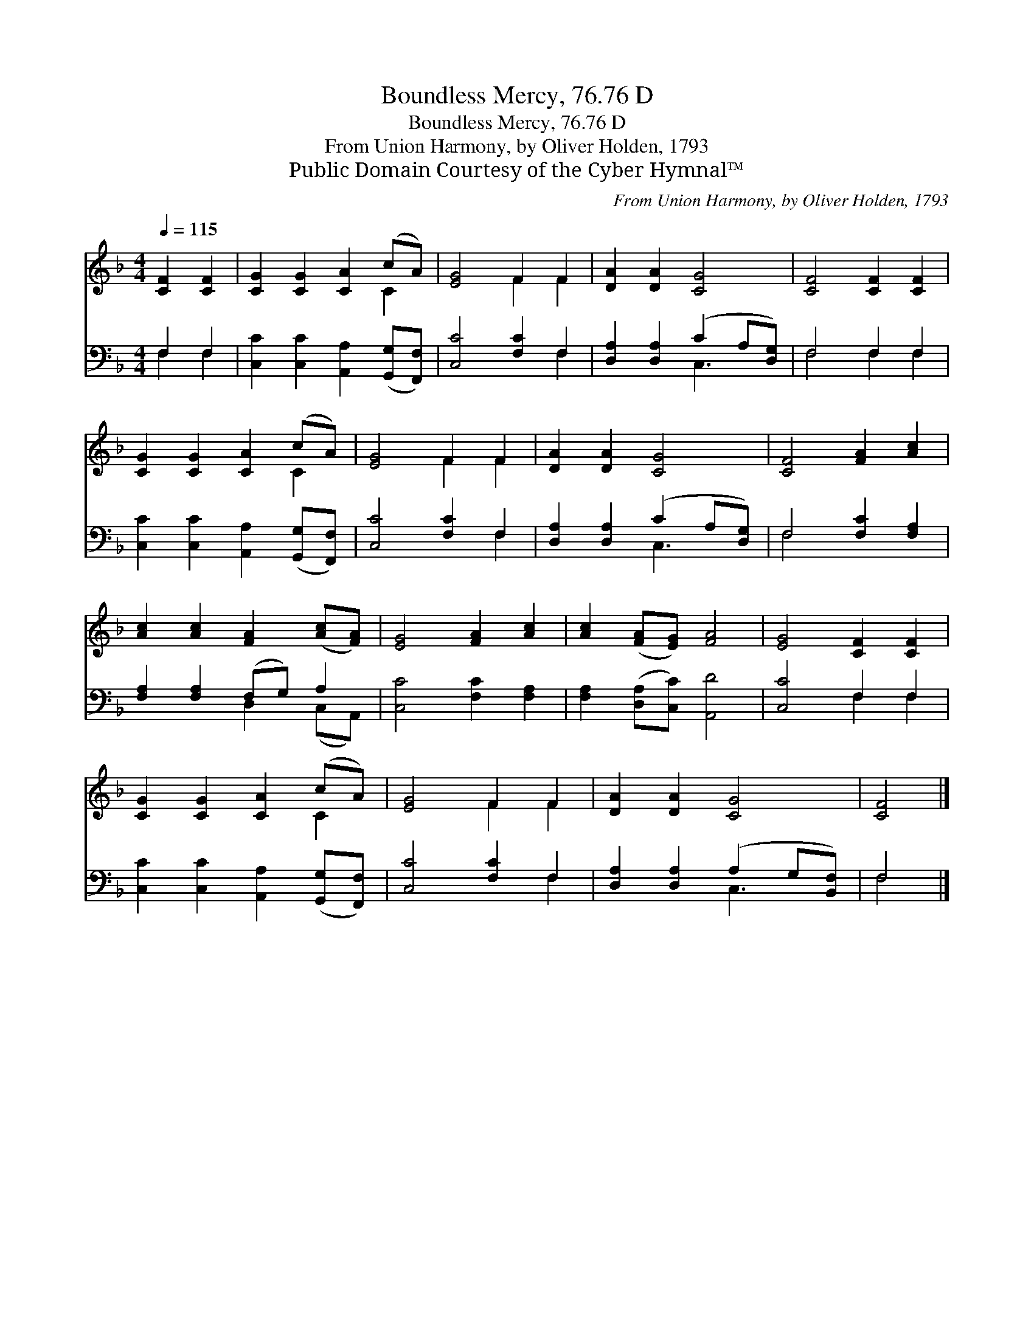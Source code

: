 X:1
T:Boundless Mercy, 76.76 D
T:Boundless Mercy, 76.76 D
T:From Union Harmony, by Oliver Holden, 1793
T:Public Domain Courtesy of the Cyber Hymnal™
C:From Union Harmony, by Oliver Holden, 1793
Z:Public Domain
Z:Courtesy of the Cyber Hymnal™
%%score ( 1 2 ) ( 3 4 )
L:1/8
Q:1/4=115
M:4/4
K:F
V:1 treble 
V:2 treble 
V:3 bass 
V:4 bass 
V:1
 [CF]2 [CF]2 | [CG]2 [CG]2 [CA]2 (cA) | [EG]4 F2 F2 | [DA]2 [DA]2 [CG]4 | [CF]4 [CF]2 [CF]2 | %5
 [CG]2 [CG]2 [CA]2 (cA) | [EG]4 F2 F2 | [DA]2 [DA]2 [CG]4 | [CF]4 [FA]2 [Ac]2 | %9
 [Ac]2 [Ac]2 [FA]2 ([Ac][FA]) | [EG]4 [FA]2 [Ac]2 | [Ac]2 ([FA][EG]) [FA]4 | [EG]4 [CF]2 [CF]2 | %13
 [CG]2 [CG]2 [CA]2 (cA) | [EG]4 F2 F2 | [DA]2 [DA]2 [CG]4 | [CF]4 |] %17
V:2
 x4 | x6 C2 | x4 F2 F2 | x8 | x8 | x6 C2 | x4 F2 F2 | x8 | x8 | x8 | x8 | x8 | x8 | x6 C2 | %14
 x4 F2 F2 | x8 | x4 |] %17
V:3
 F,2 F,2 | [C,C]2 [C,C]2 [A,,A,]2 ([G,,G,][F,,F,]) | [C,C]4 [F,C]2 F,2 | %3
 [D,A,]2 [D,A,]2 (C2 A,[D,G,]) | F,4 F,2 F,2 | [C,C]2 [C,C]2 [A,,A,]2 ([G,,G,][F,,F,]) | %6
 [C,C]4 [F,C]2 F,2 | [D,A,]2 [D,A,]2 (C2 A,[D,G,]) | F,4 [F,C]2 [F,A,]2 | %9
 [F,A,]2 [F,A,]2 (F,G,) A,2 | [C,C]4 [F,C]2 [F,A,]2 | [F,A,]2 ([D,A,][C,C]) [A,,D]4 | %12
 [C,C]4 F,2 F,2 | [C,C]2 [C,C]2 [A,,A,]2 ([G,,G,][F,,F,]) | [C,C]4 [F,C]2 F,2 | %15
 [D,A,]2 [D,A,]2 (A,2 G,[B,,F,]) | F,4 |] %17
V:4
 F,2 F,2 | x8 | x6 F,2 | x4 C,3 x | F,4 F,2 F,2 | x8 | x6 F,2 | x4 C,3 x | F,4 x4 | %9
 x4 D,2 (C,A,,) | x8 | x8 | x4 F,2 F,2 | x8 | x6 F,2 | x4 C,3 x | F,4 |] %17

